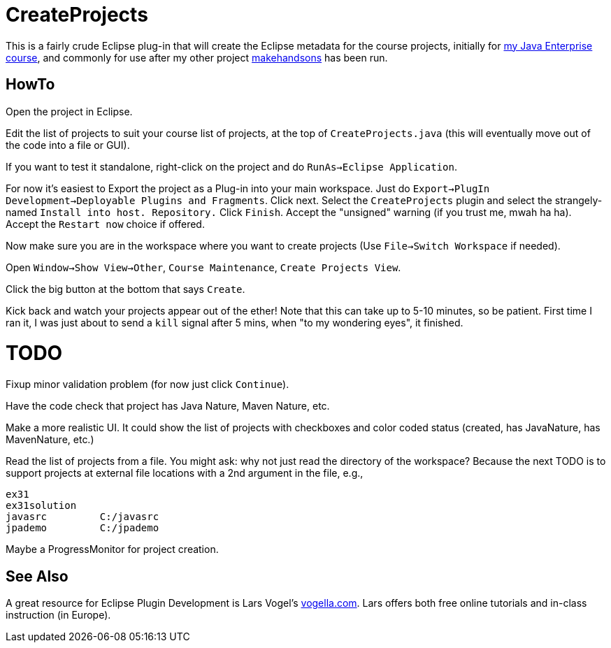 = CreateProjects

This is a fairly crude Eclipse plug-in that will create the Eclipse metadata
for the course projects, initially for
https://learningtree.com/936/[my Java Enterprise course],
and commonly for use after my other project
https://github.com/IanDarwin/makehandsons[makehandsons] has been run.

== HowTo

Open the project in Eclipse.

Edit the list of projects to suit your course list of projects,
at the top of `CreateProjects.java` (this will eventually move out of the code
into a file or GUI).

If you want to test it standalone, right-click on the project and do
`RunAs->Eclipse Application`.

For now it's easiest to Export the project as a Plug-in into your main workspace.
Just do `Export->PlugIn Development->Deployable Plugins and Fragments`.
Click next. Select the `CreateProjects` plugin
and select the strangely-named `Install into host. Repository.`
Click `Finish`. Accept the "unsigned" warning (if you trust me, mwah ha ha).
Accept the `Restart now` choice if offered.

Now make sure you are in the workspace where you want to create projects
(Use `File->Switch Workspace` if needed).

Open `Window->Show View->Other`, `Course Maintenance`, `Create Projects View`.

Click the big button at the bottom that says `Create`.

Kick back and watch your projects appear out of the ether!
Note that this can take up to 5-10 minutes, so be patient.
First time I ran it, I was just about to send a `kill` signal after 5 mins,
when "to my wondering eyes", it finished.

= TODO

Fixup minor validation problem (for now just click `Continue`).

Have the code check that project has Java Nature, Maven Nature, etc.

Make a more realistic UI. It could show the list of projects with checkboxes
and color coded status (created, has JavaNature, has MavenNature, etc.)

Read the list of projects from a file.  You might ask: why not just read the
directory of the workspace? Because the next TODO is to support projects at
external file locations with a 2nd argument in the file, e.g.,

	ex31
	ex31solution
	javasrc		C:/javasrc
	jpademo		C:/jpademo

Maybe a ProgressMonitor for project creation.

== See Also

A great resource for Eclipse Plugin Development is
Lars Vogel's http://vogella.com[vogella.com].
Lars offers both free online tutorials and in-class instruction (in Europe).
